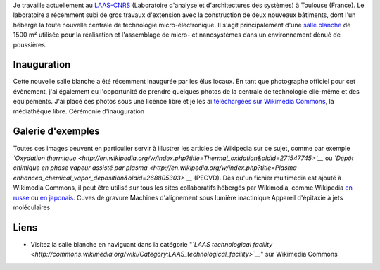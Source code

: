 .. title: Visite guidée de salle blanche
.. slug: visite-guidee-de-salle-blanche
.. date: 2007-12-20 20:42:28
.. tags: Commons,Communication scientifique,Photo
.. description: 
.. wp-status: publish

Je travaille actuellement au `LAAS-CNRS <http://www.laas.fr>`__ (Laboratoire d'analyse et d'architectures des systèmes) à Toulouse (France). Le laboratoire a récemment subi de gros travaux d'extension avec la construction de deux nouveaux bâtiments, dont l'un héberge la toute nouvelle centrale de technologie micro-électronique. Il s'agit principalement d'une `salle blanche <http://fr.wikipedia.org/wiki/Salle_blanche>`__ de 1500 m² utilisée pour la réalisation et l'assemblage de micro- et nanosystèmes dans un environnement dénué de poussières.

Inauguration
============

Cette nouvelle salle blanche a été récemment inaugurée par les élus locaux. En tant que photographe officiel pour cet évènement, j'ai également eu l'opportunité de prendre quelques photos de la centrale de technologie elle-même et des équipements. J'ai placé ces photos sous une licence libre et je les ai `téléchargées sur Wikimedia Commons <http://commons.wikimedia.org/wiki/Category:LAAS_technological_facility>`__, la médiathèque libre. |Cérémonie d'inauguration| Cérémonie d'inauguration

Galerie d'exemples
==================

Toutes ces images peuvent en particulier servir à illustrer les articles de Wikipedia sur ce sujet, comme par exemple *`Oxydation thermique <http://en.wikipedia.org/w/index.php?title=Thermal_oxidation&oldid=271547745>`__* ou *`Dépôt chimique en phase vapeur assisté par plasma <http://en.wikipedia.org/w/index.php?title=Plasma-enhanced_chemical_vapor_deposition&oldid=268805303>`__* (PECVD). Dès qu'un fichier multimédia est ajouté à Wikimedia Commons, il peut être utilisé sur tous les sites collaboratifs hébergés par Wikimedia, comme Wikipedia `en russe <http://ru.wikipedia.org/w/index.php?title=%D0%A2%D0%B5%D1%80%D0%BC%D0%B8%D1%87%D0%B5%D1%81%D0%BA%D0%BE%D0%B5_%D0%BE%D0%BA%D1%81%D0%B8%D0%B4%D0%B8%D1%80%D0%BE%D0%B2%D0%B0%D0%BD%D0%B8%D0%B5&oldid=12010807>`__ ou `en japonais <http://ja.wikipedia.org/w/index.php?title=%E3%83%97%E3%83%A9%E3%82%BA%E3%83%9ECVD&oldid=23332504>`__. |Cuves de gravure| Cuves de gravure |Machines d'alignement sous lumière inactinique| Machines d'alignement sous lumière inactinique |Appareil d'épitaxie à jets moléculaires| Appareil d'épitaxie à jets moléculaires

Liens
=====

-  Visitez la salle blanche en naviguant dans la catégorie "*`LAAS technological facility <http://commons.wikimedia.org/wiki/Category:LAAS_technological_facility>`__*\ " sur Wikimedia Commons

.. |Cérémonie d'inauguration| image:: //guillaumepaumier.com/wp-content/uploads/2013/04/inauguration.jpg
.. |Cuves de gravure| image:: //guillaumepaumier.com/wp-content/uploads/2013/04/etching-tanks.jpg
   :target: http://en.wikipedia.org/w/index.php?title=Etching_(microfabrication)&oldid=277042571
.. |Machines d'alignement sous lumière inactinique| image:: //guillaumepaumier.com/wp-content/uploads/2013/04/steppers.jpg
   :target: http://en.wikipedia.org/w/index.php?title=Stepper&oldid=277489727
.. |Appareil d'épitaxie à jets moléculaires| image:: //guillaumepaumier.com/wp-content/uploads/2013/04/mbe.jpg
   :target: http://ru.wikipedia.org/w/index.php?title=%D0%9C%D0%BE%D0%BB%D0%B5%D0%BA%D1%83%D0%BB%D1%8F%D1%80%D0%BD%D0%BE-%D0%BF%D1%83%D1%87%D0%BA%D0%BE%D0%B2%D0%B0%D1%8F_%D1%8D%D0%BF%D0%B8%D1%82%D0%B0%D0%BA%D1%81%D0%B8%D1%8F&oldid=14056649
